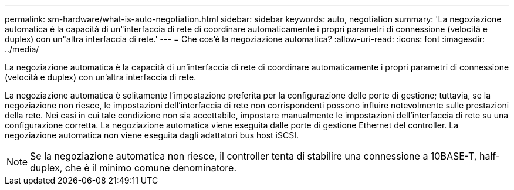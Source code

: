 ---
permalink: sm-hardware/what-is-auto-negotiation.html 
sidebar: sidebar 
keywords: auto, negotiation 
summary: 'La negoziazione automatica è la capacità di un"interfaccia di rete di coordinare automaticamente i propri parametri di connessione (velocità e duplex) con un"altra interfaccia di rete.' 
---
= Che cos'è la negoziazione automatica?
:allow-uri-read: 
:icons: font
:imagesdir: ../media/


[role="lead"]
La negoziazione automatica è la capacità di un'interfaccia di rete di coordinare automaticamente i propri parametri di connessione (velocità e duplex) con un'altra interfaccia di rete.

La negoziazione automatica è solitamente l'impostazione preferita per la configurazione delle porte di gestione; tuttavia, se la negoziazione non riesce, le impostazioni dell'interfaccia di rete non corrispondenti possono influire notevolmente sulle prestazioni della rete. Nei casi in cui tale condizione non sia accettabile, impostare manualmente le impostazioni dell'interfaccia di rete su una configurazione corretta. La negoziazione automatica viene eseguita dalle porte di gestione Ethernet del controller. La negoziazione automatica non viene eseguita dagli adattatori bus host iSCSI.

[NOTE]
====
Se la negoziazione automatica non riesce, il controller tenta di stabilire una connessione a 10BASE-T, half-duplex, che è il minimo comune denominatore.

====